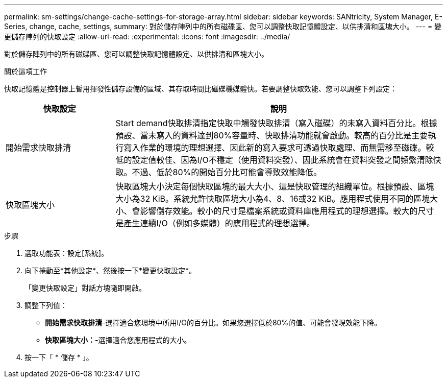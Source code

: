 ---
permalink: sm-settings/change-cache-settings-for-storage-array.html 
sidebar: sidebar 
keywords: SANtricity, System Manager, E-Series, change, cache, settings, 
summary: 對於儲存陣列中的所有磁碟區、您可以調整快取記憶體設定、以供排清和區塊大小。 
---
= 變更儲存陣列的快取設定
:allow-uri-read: 
:experimental: 
:icons: font
:imagesdir: ../media/


[role="lead"]
對於儲存陣列中的所有磁碟區、您可以調整快取記憶體設定、以供排清和區塊大小。

.關於這項工作
快取記憶體是控制器上暫用揮發性儲存設備的區域、其存取時間比磁碟機媒體快。若要調整快取效能、您可以調整下列設定：

[cols="25h,~"]
|===
| 快取設定 | 說明 


 a| 
開始需求快取排清
 a| 
Start demand快取排清指定快取中觸發快取排清（寫入磁碟）的未寫入資料百分比。根據預設、當未寫入的資料達到80%容量時、快取排清功能就會啟動。較高的百分比是主要執行寫入作業的環境的理想選擇、因此新的寫入要求可透過快取處理、而無需移至磁碟。較低的設定值較佳、因為I/O不穩定（使用資料突發）、因此系統會在資料突發之間頻繁清除快取。不過、低於80%的開始百分比可能會導致效能降低。



 a| 
快取區塊大小
 a| 
快取區塊大小決定每個快取區塊的最大大小、這是快取管理的組織單位。根據預設、區塊大小為32 KiB。系統允許快取區塊大小為4、8、16或32 KiB。應用程式使用不同的區塊大小、會影響儲存效能。較小的尺寸是檔案系統或資料庫應用程式的理想選擇。較大的尺寸是產生連續I/O（例如多媒體）的應用程式的理想選擇。

|===
.步驟
. 選取功能表：設定[系統]。
. 向下捲動至*其他設定*、然後按一下*變更快取設定*。
+
「變更快取設定」對話方塊隨即開啟。

. 調整下列值：
+
** *開始需求快取排清*-選擇適合您環境中所用I/O的百分比。如果您選擇低於80%的值、可能會發現效能下降。
** **快取區塊大小：-**選擇適合您應用程式的大小。


. 按一下「 * 儲存 * 」。

